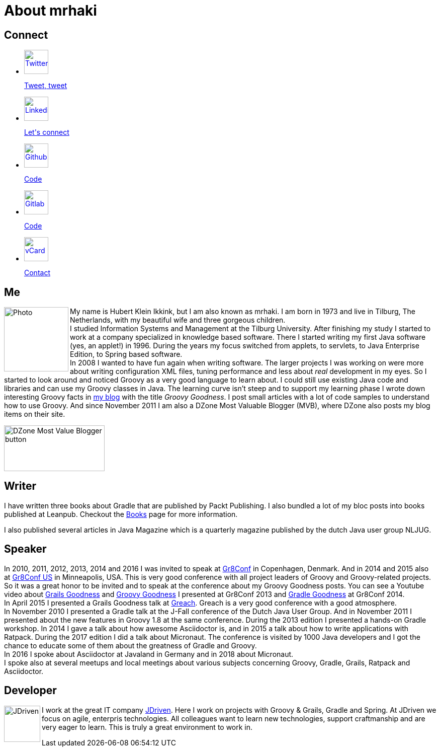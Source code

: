 = About mrhaki
:jbake-type: page
:imagesdir: ../images
:socialicons: {imagesdir}/social-svg/
:idprefix:

== Connect

[subs="attributes"]
++++
<ul class="connect">
    <li>
        <p><a href="//www.twitter.com/mrhaki"><img src="{socialicons}twitter.svg"
            alt="Twitter" title="Twitter" width="48" height="48"/></a></p>
        <p class="description"><a href="//www.twitter.com/mrhaki">Tweet, tweet</a></p>
    </li>
    <li>
        <p><a href="//nl.linkedin.com/in/mrhaki"><img src="{socialicons}linkedin.svg"
            alt="Linkedin" title="Linkedin" width="48" height="48"/></a></p>
        <p class="description"><a href="//nl.linkedin.com/in/mrhaki">Let's connect</a></p>
    </li>
    <li>
        <p><a href="//github.com/mrhaki"><img src="{socialicons}github.svg"
            alt="Github" title="Github" width="48" height="48"/></a></p>
        <p class="description"><a href="//github.com/mrhaki">Code</a></p>
    </li>
    <li>
        <p><a href="//gitlab.com/mrhaki"><img src="{socialicons}gitlab.svg"
            alt="Gitlab" title="Gitlab" width="48" height="48"/></a></p>
        <p class="description"><a href="//gitlab.com/mrhaki">Code</a></p>
    </li>
    <li>
        <p><a href="mrhaki.vcf"><img src="{socialicons}email.svg"
            alt="vCard" title="vCard" width="48" height="48"/></a></p>
        <p class="description"><a href="mrhaki.vcf">Contact</a></p>
    </li>
</ul>
++++

== Me

pass:attributes[<img src="{imagesdir}/jdriven-photo.jpg" alt="Photo" width="128" height="128" align="left" class="photo">] My name is Hubert Klein Ikkink, but I am also known as mrhaki.
I am born in 1973 and live in Tilburg, The Netherlands, with my beautiful wife and three gorgeous children. +
I studied Information Systems and Management at the Tilburg University.
After finishing my study I started to work at a company specialized in knowledge based software.
There I started writing my first Java software (yes, an applet!) in 1996.
During the years my focus switched from applets, to servlets, to Java Enterprise Edition, to Spring based software. +
In 2008 I wanted to have fun again when writing software.
The larger projects I was working on
were more about writing configuration XML files, tuning performance and less about _real_ development in my eyes.
So I started to look around and noticed Groovy as a very good language to learn about.
I could still use existing Java code and libraries and can use my Groovy classes in Java.
The learning curve isn't steep and to support my learning phase I wrote down interesting Groovy facts in http://www.mrhaki.com/blog[my blog] with the title _Groovy Goodness_.
I post small articles with a lot of code samples to understand how to use Groovy.
And since November 2011 I am also a DZone Most Valuable Blogger (MVB), where DZone also posts my blog items on their site.

image::{imagesdir}/mvbbutton.png[width=200,height=91,alt=DZone Most Value Blogger button]

== Writer

I have written three books about Gradle that are published by Packt Publishing.
I also bundled a lot of my bloc posts into books published at Leanpub.
Checkout the pass:attributes[<a href="/books.html">Books</a>] page for more information.

I also published several articles in Java Magazine which is a quarterly magazine published by the dutch Java user group NLJUG.

== Speaker

In 2010, 2011, 2012, 2013, 2014 and 2016 I was invited to speak at http://gr8conf.eu[Gr8Conf] in Copenhagen, Denmark.
And in 2014 and 2015 also at https://gr8conf.us[Gr8Conf US] in Minneapolis, USA.
This is very good conference with all project leaders of Groovy and Groovy-related projects.
So it was a great honor to be invited and to speak at the conference about my Groovy Goodness posts.
You can see a Youtube video about https://www.youtube.com/watch?v=jmWrjIhOq-s[Grails Goodness] and https://www.youtube.com/watch?v=Ls7u38U0HFw[Groovy Goodness] I presented at Gr8Conf 2013 and https://www.youtube.com/watch?v=zSnsi6wd6GA[Gradle Goodness] at Gr8Conf 2014. +
In April 2015 I presented a Grails Goodness talk at https://www.greachconf.com[Greach].
Greach is a very good conference with a good atmosphere. +
In November 2010 I presented a Gradle talk at the J-Fall conference of the Dutch Java User Group.
And in November 2011 I presented about the new features in Groovy 1.8 at the same conference.
During the 2013 edition I presented a hands-on Gradle workshop.
In 2014 I gave a talk about how awesome Asciidoctor is, and in 2015 a talk about how to write applications with Ratpack.
During the 2017 edition I did a talk about Micronaut.
The conference is visited by 1000 Java developers and I got the chance to educate some of them about the greatness of Gradle and Groovy. +
In 2016 I spoke about Asciidoctor at Javaland in Germany and in 2018 about Micronaut. +
I spoke also at several meetups and local meetings about various subjects concerning Groovy, Gradle, Grails, Ratpack and Asciidoctor.

== Developer

pass:attributes[<img src="{imagesdir}/logo-jdriven.png" alt=JDriven width=72 height=72 align="left" class="photo"/>]
I work at the great IT company https://www.jdriven.com/[JDriven].
Here I work on projects with Groovy & Grails, Gradle and Spring.
At JDriven we focus on agile, enterpris technologies.
All colleagues want to learn new technologies, support craftmanship and are very eager to learn.
This is truly a great environment to work in.
